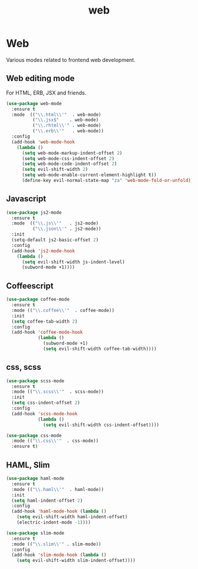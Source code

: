 #+TITLE: web

* Web

Various modes related to frontend web development.

** Web editing mode

For HTML, ERB, JSX and friends.

#+BEGIN_SRC emacs-lisp
(use-package web-mode
  :ensure t
  :mode  (("\\.html\\'"  . web-mode)
          ("\\.jsx$"    . web-mode)
          ("\\.rhtml\\'" . web-mode)
          ("\\.erb\\'"   . web-mode))
  :config
  (add-hook 'web-mode-hook
    (lambda ()
      (setq web-mode-markup-indent-offset 2)
      (setq web-mode-css-indent-offset 2)
      (setq web-mode-code-indent-offset 2)
      (setq evil-shift-width 2)
      (setq web-mode-enable-current-element-highlight t))
      (define-key evil-normal-state-map "za" 'web-mode-fold-or-unfold)))
#+END_SRC

** Javascript

#+BEGIN_SRC emacs-lisp
(use-package js2-mode
  :ensure t
  :mode  (("\\.js\\'"   . js2-mode)
          ("\\.json\\'" . js2-mode))
  :init
  (setq-default js2-basic-offset 2)
  :config
  (add-hook 'js2-mode-hook
    (lambda ()
      (setq evil-shift-width js-indent-level)
      (subword-mode +1))))
#+END_SRC

** Coffeescript

#+BEGIN_SRC emacs-lisp
(use-package coffee-mode
  :ensure t
  :mode (("\\.coffee\\'"  . coffee-mode))
  :init
  (setq coffee-tab-width 2)
  :config
  (add-hook 'coffee-mode-hook
            (lambda ()
              (subword-mode +1)
              (setq evil-shift-width coffee-tab-width))))
#+END_SRC

** css, scss

#+BEGIN_SRC emacs-lisp
(use-package scss-mode
  :ensure t
  :mode (("\\.scss\\'"  . scss-mode))
  :init
  (setq css-indent-offset 2)
  :config
  (add-hook 'scss-mode-hook
            (lambda ()
              (setq evil-shift-width css-indent-offset))))

(use-package css-mode
  :mode (("\\.css\\'"  . css-mode))
  :ensure t)
#+END_SRC

** HAML, Slim

#+BEGIN_SRC emacs-lisp
(use-package haml-mode
  :ensure t
  :mode (("\\.haml\\'"  . haml-mode))
  :init
  (setq haml-indent-offset 2)
  :config
  (add-hook 'haml-mode-hook (lambda ()
    (setq evil-shift-width haml-indent-offset)
    (electric-indent-mode -1))))

(use-package slim-mode
  :ensure t
  :mode (("\\.slim\\'" . slim-mode))
  :config
  (add-hook 'slim-mode-hook (lambda ()
    (setq evil-shift-width slim-indent-offset))))
#+END_SRC
